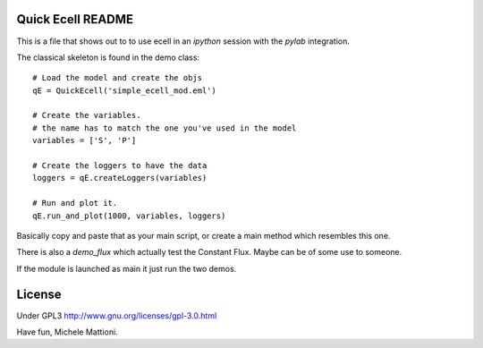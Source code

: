 ******************
Quick Ecell README
******************

This is a file that shows out to to use ecell in an `ipython` session with the 
`pylab` integration.

The classical skeleton is found in the demo class::

    # Load the model and create the objs
    qE = QuickEcell('simple_ecell_mod.eml') 
    
    # Create the variables. 
    # the name has to match the one you've used in the model
    variables = ['S', 'P']
    
    # Create the loggers to have the data
    loggers = qE.createLoggers(variables)
    
    # Run and plot it.
    qE.run_and_plot(1000, variables, loggers)
    

Basically copy and paste that as your main script, or create a main method which
resembles this one.

There is also a `demo_flux` which actually test the Constant Flux. Maybe can be of some use to someone.

If the module is launched as main it just run the two demos.

*******
License
*******

Under GPL3 http://www.gnu.org/licenses/gpl-3.0.html

Have fun,
Michele Mattioni.
